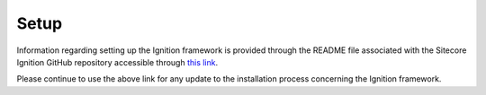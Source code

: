 *****
Setup
*****

Information regarding setting up the Ignition framework is provided through the README file associated with the Sitecore Ignition GitHub repository accessible through `this link`_.

.. _this link: https://github.com/sitecoreignition/SitecoreIgnition/

Please continue to use the above link for any update to the installation process concerning the Ignition framework.